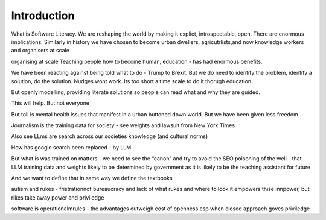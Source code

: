 Introduction
============

What is Software Literacy.
We are reshaping the world by making it explict, introspectable, open.
There are enormous implications.  Similarly in history we have chosen to become urban dwellers, agricutrlists,and now knowledge workers and organisers at scale

organising at scale
Teaching people how to become human, education - has had enormous benefits.

We have been reacting against being told  what to do - Trump to Brexit.
But we do need to identify the problem, identify a solution, do the solution. Nudges wont work.
Its too short a time scale to do it thorugh education

But openly modelling, providing literate solutions so people can read what and why they are guided.

This will help.
But not everyone

But toll is mental health issues that manifest in a urban buttoned down world.
But we have been given less freedom

Journalism is the training data for society - see weights and lawsuit from New York Times

Also see LLms are search across our societies knowledge (and cultural norms)

How has google search been replaced - by LLM

But what is was trained on matters - we need to see the “canon” and try to avoid the SEO poisoning of the well - that LLM training data and weights likely to be determined by government as it is likely to be the teaching assistant for future 

And we want to define that in same way we define the textbooks 

autism and rukes
- fristrationnof bureaucracy and lack of what rukes and where to look
it empowers thise innpower, but rikes take away power and priviledge 

software is operationalmrules - the advantages outweigh cost of openness
esp when closed approach goves priviledge
